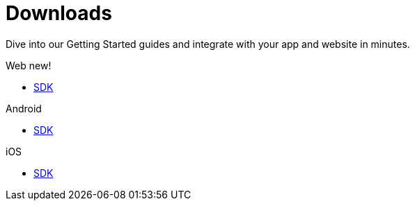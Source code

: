 [[downloads]]
[role="chunk-page chunk-toc"]
= Downloads

[role="sub-title"]
--
Dive into our Getting Started guides and integrate with your app and website in minutes.
--

[role="section"]
.Web [new-textbadge]#new!#
--
[icon icon-web]#{empty}#

* <<web-sdk,SDK>>
--

[role="section"]
.Android
--
[icon icon-android]#{empty}#

* <<android-sdk,SDK>>
--

[role="section"]
.iOS
--
[icon icon-ios]#{empty}#

* <<ios-sdk,SDK>>
--

[role="clear"]
--
--

// TODO: Add a changelog per platform
